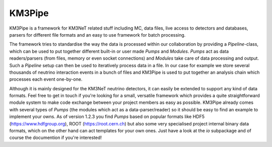 KM3Pipe
=======

KM3Pipe is a framework for KM3NeT related stuff including MC, data files, live access to detectors and databases, parsers for different file formats and an easy to use framework for batch processing.

The framework tries to standardise the way the data is processed within our collaboration by providing a `Pipeline`-class, which can be used to put together different built-in or user made `Pumps` and `Modules`. `Pumps` act as data readers/parsers (from files, memory or even socket connections) and `Modules` take care of data processing and output. Such a `Pipeline` setup can then be used to iteratively process data in a file. In our case for example we store several thousands of neutrino interaction events in a bunch of files and KM3Pipe is used to put together an analysis chain which processes each event one-by-one.

Although it is mainly designed for the KM3NeT neutrino detectors, it can easily be extended to support any kind of data formats. Feel free to get in touch if you're looking for a small, versatile framework which provides a quite straightforward module system to make code exchange between your project members as easy as possible.
KM3Pipe already comes with several types of `Pumps` (the modules which act as a data-parser/reader) so it should be easy to find an example to implement your owns. As of version 1.2.3 you find `Pumps` based on popular formats like HDF5 (https://www.hdfgroup.org), ROOT (https://root.cern.ch) but also some very specialised project internal binary data formats, which on the other hand can act templates for your own ones. Just have a look at the `io` subpackage and of course the documention if you're interested!
